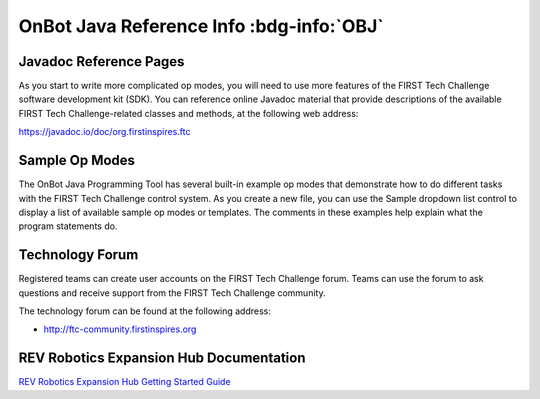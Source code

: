 OnBot Java Reference Info :bdg-info:`OBJ`
=========================================

Javadoc Reference Pages
~~~~~~~~~~~~~~~~~~~~~~~

As you start to write more complicated op modes, you will need to use
more features of the FIRST Tech Challenge software development kit
(SDK). You can reference online Javadoc material that provide
descriptions of the available FIRST Tech Challenge-related classes and
methods, at the following web address:

https://javadoc.io/doc/org.firstinspires.ftc

Sample Op Modes
~~~~~~~~~~~~~~~

The OnBot Java Programming Tool has several built-in example op modes
that demonstrate how to do different tasks with the FIRST Tech Challenge
control system. As you create a new file, you can use the Sample
dropdown list control to display a list of available sample op modes or
templates. The comments in these examples help explain what the program
statements do.


.. image:: images/OnBotDoc_sampleOpModes.jpg
   :width: 350
   :align: center

Technology Forum
~~~~~~~~~~~~~~~~

Registered teams can create user accounts on the FIRST Tech Challenge
forum. Teams can use the forum to ask questions and receive support from
the FIRST Tech Challenge community.

The technology forum can be found at the following address:

- http://ftc-community.firstinspires.org

REV Robotics Expansion Hub Documentation
~~~~~~~~~~~~~~~~~~~~~~~~~~~~~~~~~~~~~~~~

`REV Robotics Expansion Hub Getting Started
Guide <https://docs.revrobotics.com/duo-control/control-system-overview/expansion-hub-basics>`__



